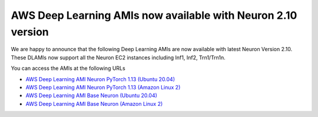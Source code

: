 .. post:: May 02, 2023 11:00
    :language: en
    :tags: dlami, pytorch, trn1, inf2, inf1

.. _announce-dlc-sm-neuron-2.9.1:

AWS Deep Learning AMIs now available with Neuron 2.10 version
-------------------------------------------------------------

We are happy to announce that the following Deep Learning AMIs are now available with latest Neuron Version 2.10. These DLAMIs now support
all the Neuron EC2 instances including Inf1, Inf2, Trn1/Trn1n.

You can access the AMIs at the following URLs

* `AWS Deep Learning AMI Neuron PyTorch 1.13 (Ubuntu 20.04) <https://aws.amazon.com/releasenotes/aws-deep-learning-ami-neuron-pytorch-1-13-ubuntu-20-04/>`__
* `AWS Deep Learning AMI Neuron PyTorch 1.13 (Amazon Linux 2) <https://aws.amazon.com/releasenotes/aws-deep-learning-ami-neuron-pytorch-1-13-amazon-linux-2/>`__
* `AWS Deep Learning AMI Base Neuron (Ubuntu 20.04) <https://aws.amazon.com/releasenotes/aws-deep-learning-ami-base-neuron-ubuntu-20-04/>`__
* `AWS Deep Learning AMI Base Neuron (Amazon Linux 2) <https://aws.amazon.com/releasenotes/aws-deep-learning-ami-base-neuron-amazon-linux-2/>`__
